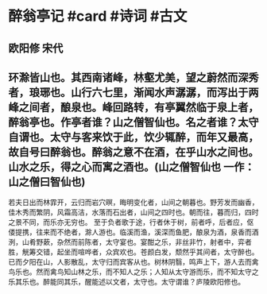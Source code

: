 * 醉翁亭记 #card #诗词 #古文
** 欧阳修 宋代
** 环滁皆山也。其西南诸峰，林壑尤美，望之蔚然而深秀者，琅琊也。山行六七里，渐闻水声潺潺，而泻出于两峰之间者，酿泉也。峰回路转，有亭翼然临于泉上者，醉翁亭也。作亭者谁？山之僧智仙也。名之者谁？太守自谓也。太守与客来饮于此，饮少辄醉，而年又最高，故自号曰醉翁也。醉翁之意不在酒，在乎山水之间也。山水之乐，得之心而寓之酒也。(山之僧智仙也 一作：山之僧曰智仙也)
若夫日出而林霏开，云归而岩穴暝，晦明变化者，山间之朝暮也。野芳发而幽香，佳木秀而繁阴，风霜高洁，水落而石出者，山间之四时也。朝而往，暮而归，四时之景不同，而乐亦无穷也。
至于负者歌于途，行者休于树，前者呼，后者应，伛偻提携，往来而不绝者，滁人游也。临溪而渔，溪深而鱼肥，酿泉为酒，泉香而酒洌，山肴野蔌，杂然而前陈者，太守宴也。宴酣之乐，非丝非竹，射者中，弈者胜，觥筹交错，起坐而喧哗者，众宾欢也。苍颜白发，颓然乎其间者，太守醉也。
已而夕阳在山，人影散乱，太守归而宾客从也。树林阴翳，鸣声上下，游人去而禽鸟乐也。然而禽鸟知山林之乐，而不知人之乐；人知从太守游而乐，而不知太守之乐其乐也。醉能同其乐，醒能述以文者，太守也。太守谓谁？庐陵欧阳修也。
    